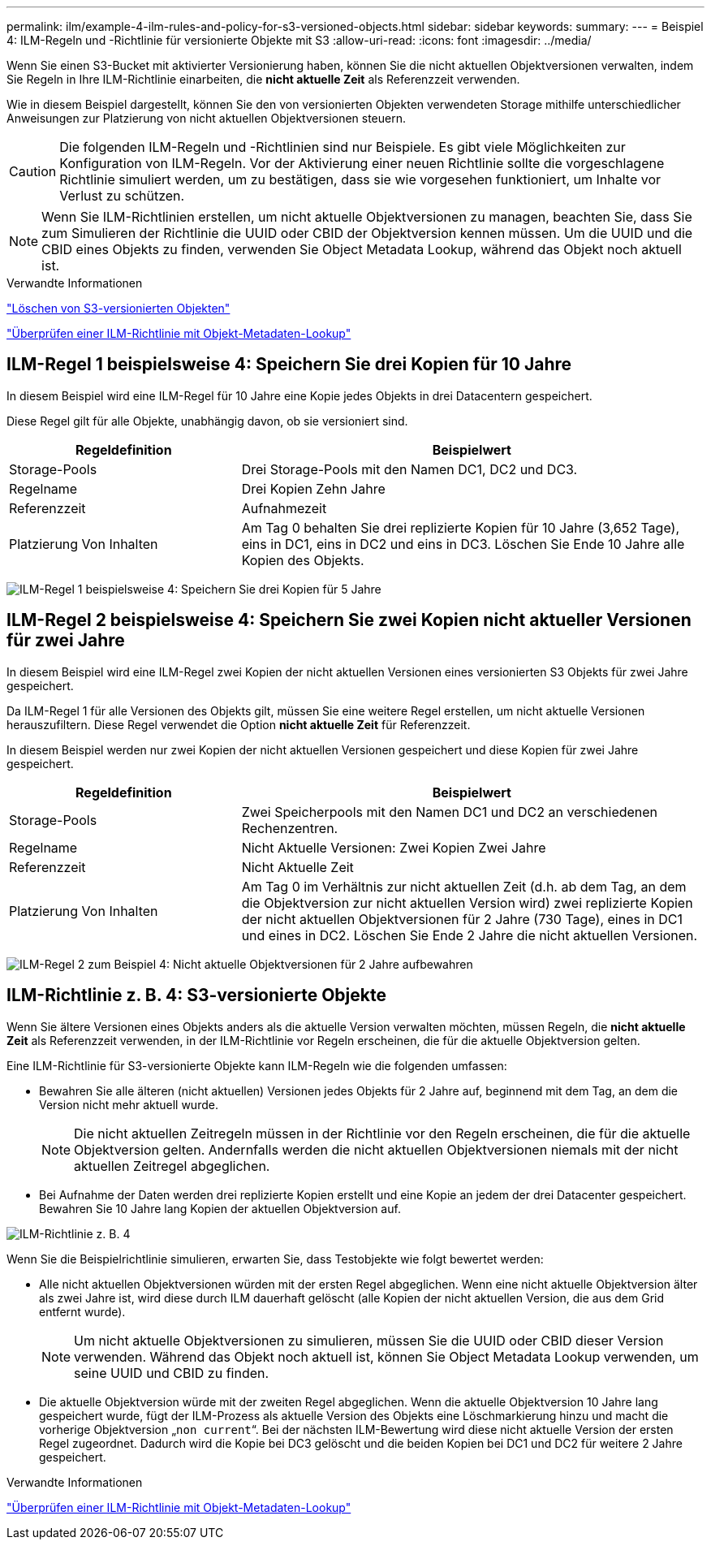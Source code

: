 ---
permalink: ilm/example-4-ilm-rules-and-policy-for-s3-versioned-objects.html 
sidebar: sidebar 
keywords:  
summary:  
---
= Beispiel 4: ILM-Regeln und -Richtlinie für versionierte Objekte mit S3
:allow-uri-read: 
:icons: font
:imagesdir: ../media/


[role="lead"]
Wenn Sie einen S3-Bucket mit aktivierter Versionierung haben, können Sie die nicht aktuellen Objektversionen verwalten, indem Sie Regeln in Ihre ILM-Richtlinie einarbeiten, die *nicht aktuelle Zeit* als Referenzzeit verwenden.

Wie in diesem Beispiel dargestellt, können Sie den von versionierten Objekten verwendeten Storage mithilfe unterschiedlicher Anweisungen zur Platzierung von nicht aktuellen Objektversionen steuern.


CAUTION: Die folgenden ILM-Regeln und -Richtlinien sind nur Beispiele. Es gibt viele Möglichkeiten zur Konfiguration von ILM-Regeln. Vor der Aktivierung einer neuen Richtlinie sollte die vorgeschlagene Richtlinie simuliert werden, um zu bestätigen, dass sie wie vorgesehen funktioniert, um Inhalte vor Verlust zu schützen.


NOTE: Wenn Sie ILM-Richtlinien erstellen, um nicht aktuelle Objektversionen zu managen, beachten Sie, dass Sie zum Simulieren der Richtlinie die UUID oder CBID der Objektversion kennen müssen. Um die UUID und die CBID eines Objekts zu finden, verwenden Sie Object Metadata Lookup, während das Objekt noch aktuell ist.

.Verwandte Informationen
link:how-s3-versioned-objects-are-deleted.html["Löschen von S3-versionierten Objekten"]

link:verifying-ilm-policy-with-object-metadata-lookup.html["Überprüfen einer ILM-Richtlinie mit Objekt-Metadaten-Lookup"]



== ILM-Regel 1 beispielsweise 4: Speichern Sie drei Kopien für 10 Jahre

In diesem Beispiel wird eine ILM-Regel für 10 Jahre eine Kopie jedes Objekts in drei Datacentern gespeichert.

Diese Regel gilt für alle Objekte, unabhängig davon, ob sie versioniert sind.

[cols="1a,2a"]
|===
| Regeldefinition | Beispielwert 


 a| 
Storage-Pools
 a| 
Drei Storage-Pools mit den Namen DC1, DC2 und DC3.



 a| 
Regelname
 a| 
Drei Kopien Zehn Jahre



 a| 
Referenzzeit
 a| 
Aufnahmezeit



 a| 
Platzierung Von Inhalten
 a| 
Am Tag 0 behalten Sie drei replizierte Kopien für 10 Jahre (3,652 Tage), eins in DC1, eins in DC2 und eins in DC3. Löschen Sie Ende 10 Jahre alle Kopien des Objekts.

|===
image:../media/ilm_rule_1_example_4.png["ILM-Regel 1 beispielsweise 4: Speichern Sie drei Kopien für 5 Jahre"]



== ILM-Regel 2 beispielsweise 4: Speichern Sie zwei Kopien nicht aktueller Versionen für zwei Jahre

In diesem Beispiel wird eine ILM-Regel zwei Kopien der nicht aktuellen Versionen eines versionierten S3 Objekts für zwei Jahre gespeichert.

Da ILM-Regel 1 für alle Versionen des Objekts gilt, müssen Sie eine weitere Regel erstellen, um nicht aktuelle Versionen herauszufiltern. Diese Regel verwendet die Option *nicht aktuelle Zeit* für Referenzzeit.

In diesem Beispiel werden nur zwei Kopien der nicht aktuellen Versionen gespeichert und diese Kopien für zwei Jahre gespeichert.

[cols="1a,2a"]
|===
| Regeldefinition | Beispielwert 


 a| 
Storage-Pools
 a| 
Zwei Speicherpools mit den Namen DC1 und DC2 an verschiedenen Rechenzentren.



 a| 
Regelname
 a| 
Nicht Aktuelle Versionen: Zwei Kopien Zwei Jahre



 a| 
Referenzzeit
 a| 
Nicht Aktuelle Zeit



 a| 
Platzierung Von Inhalten
 a| 
Am Tag 0 im Verhältnis zur nicht aktuellen Zeit (d.h. ab dem Tag, an dem die Objektversion zur nicht aktuellen Version wird) zwei replizierte Kopien der nicht aktuellen Objektversionen für 2 Jahre (730 Tage), eines in DC1 und eines in DC2. Löschen Sie Ende 2 Jahre die nicht aktuellen Versionen.

|===
image:../media/ilm_rule_2_example_4.png["ILM-Regel 2 zum Beispiel 4: Nicht aktuelle Objektversionen für 2 Jahre aufbewahren"]



== ILM-Richtlinie z. B. 4: S3-versionierte Objekte

Wenn Sie ältere Versionen eines Objekts anders als die aktuelle Version verwalten möchten, müssen Regeln, die *nicht aktuelle Zeit* als Referenzzeit verwenden, in der ILM-Richtlinie vor Regeln erscheinen, die für die aktuelle Objektversion gelten.

Eine ILM-Richtlinie für S3-versionierte Objekte kann ILM-Regeln wie die folgenden umfassen:

* Bewahren Sie alle älteren (nicht aktuellen) Versionen jedes Objekts für 2 Jahre auf, beginnend mit dem Tag, an dem die Version nicht mehr aktuell wurde.
+

NOTE: Die nicht aktuellen Zeitregeln müssen in der Richtlinie vor den Regeln erscheinen, die für die aktuelle Objektversion gelten. Andernfalls werden die nicht aktuellen Objektversionen niemals mit der nicht aktuellen Zeitregel abgeglichen.

* Bei Aufnahme der Daten werden drei replizierte Kopien erstellt und eine Kopie an jedem der drei Datacenter gespeichert. Bewahren Sie 10 Jahre lang Kopien der aktuellen Objektversion auf.


image::../media/ilm_policy_example_4.png[ILM-Richtlinie z. B. 4]

Wenn Sie die Beispielrichtlinie simulieren, erwarten Sie, dass Testobjekte wie folgt bewertet werden:

* Alle nicht aktuellen Objektversionen würden mit der ersten Regel abgeglichen. Wenn eine nicht aktuelle Objektversion älter als zwei Jahre ist, wird diese durch ILM dauerhaft gelöscht (alle Kopien der nicht aktuellen Version, die aus dem Grid entfernt wurde).
+

NOTE: Um nicht aktuelle Objektversionen zu simulieren, müssen Sie die UUID oder CBID dieser Version verwenden. Während das Objekt noch aktuell ist, können Sie Object Metadata Lookup verwenden, um seine UUID und CBID zu finden.

* Die aktuelle Objektversion würde mit der zweiten Regel abgeglichen. Wenn die aktuelle Objektversion 10 Jahre lang gespeichert wurde, fügt der ILM-Prozess als aktuelle Version des Objekts eine Löschmarkierung hinzu und macht die vorherige Objektversion „`non current`“. Bei der nächsten ILM-Bewertung wird diese nicht aktuelle Version der ersten Regel zugeordnet. Dadurch wird die Kopie bei DC3 gelöscht und die beiden Kopien bei DC1 und DC2 für weitere 2 Jahre gespeichert.


.Verwandte Informationen
link:verifying-ilm-policy-with-object-metadata-lookup.html["Überprüfen einer ILM-Richtlinie mit Objekt-Metadaten-Lookup"]
